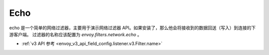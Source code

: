 .. _config_network_filters_echo:

Echo
====

echo 是一个简单的网络过滤器，主要用于演示网络过滤器 API。如果安装了，那么他会将接收到的数据回送（写入）到连接的下游客户端。
过滤器的名称应该配置为 *envoy.filters.network.echo* 。

* :ref:`v3 API 参考 <envoy_v3_api_field_config.listener.v3.Filter.name>`
